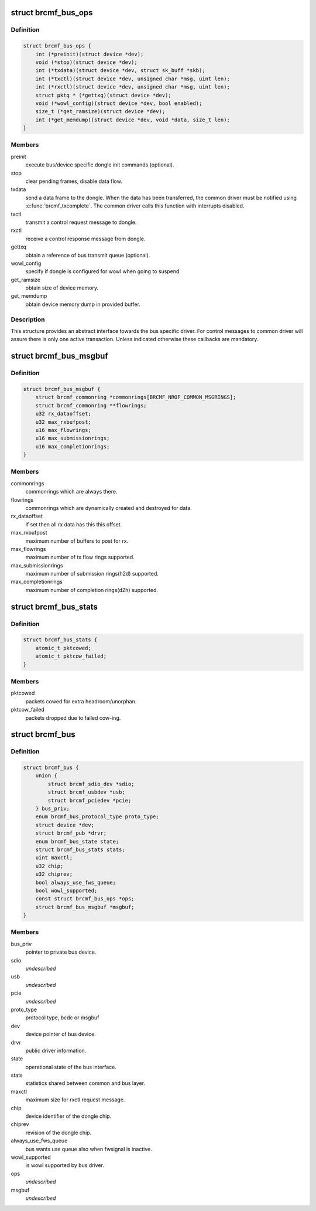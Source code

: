 .. -*- coding: utf-8; mode: rst -*-
.. src-file: drivers/net/wireless/broadcom/brcm80211/brcmfmac/bus.h

.. _`brcmf_bus_ops`:

struct brcmf_bus_ops
====================

.. c:type:: struct brcmf_bus_ops

    bus callback operations.

.. _`brcmf_bus_ops.definition`:

Definition
----------

.. code-block:: c

    struct brcmf_bus_ops {
        int (*preinit)(struct device *dev);
        void (*stop)(struct device *dev);
        int (*txdata)(struct device *dev, struct sk_buff *skb);
        int (*txctl)(struct device *dev, unsigned char *msg, uint len);
        int (*rxctl)(struct device *dev, unsigned char *msg, uint len);
        struct pktq * (*gettxq)(struct device *dev);
        void (*wowl_config)(struct device *dev, bool enabled);
        size_t (*get_ramsize)(struct device *dev);
        int (*get_memdump)(struct device *dev, void *data, size_t len);
    }

.. _`brcmf_bus_ops.members`:

Members
-------

preinit
    execute bus/device specific dongle init commands (optional).

stop
    clear pending frames, disable data flow.

txdata
    send a data frame to the dongle. When the data
    has been transferred, the common driver must be
    notified using \ :c:func:`brcmf_txcomplete`\ . The common
    driver calls this function with interrupts
    disabled.

txctl
    transmit a control request message to dongle.

rxctl
    receive a control response message from dongle.

gettxq
    obtain a reference of bus transmit queue (optional).

wowl_config
    specify if dongle is configured for wowl when going to suspend

get_ramsize
    obtain size of device memory.

get_memdump
    obtain device memory dump in provided buffer.

.. _`brcmf_bus_ops.description`:

Description
-----------

This structure provides an abstract interface towards the
bus specific driver. For control messages to common driver
will assure there is only one active transaction. Unless
indicated otherwise these callbacks are mandatory.

.. _`brcmf_bus_msgbuf`:

struct brcmf_bus_msgbuf
=======================

.. c:type:: struct brcmf_bus_msgbuf

    bus ringbuf if in case of msgbuf.

.. _`brcmf_bus_msgbuf.definition`:

Definition
----------

.. code-block:: c

    struct brcmf_bus_msgbuf {
        struct brcmf_commonring *commonrings[BRCMF_NROF_COMMON_MSGRINGS];
        struct brcmf_commonring **flowrings;
        u32 rx_dataoffset;
        u32 max_rxbufpost;
        u16 max_flowrings;
        u16 max_submissionrings;
        u16 max_completionrings;
    }

.. _`brcmf_bus_msgbuf.members`:

Members
-------

commonrings
    commonrings which are always there.

flowrings
    commonrings which are dynamically created and destroyed for data.

rx_dataoffset
    if set then all rx data has this this offset.

max_rxbufpost
    maximum number of buffers to post for rx.

max_flowrings
    maximum number of tx flow rings supported.

max_submissionrings
    maximum number of submission rings(h2d) supported.

max_completionrings
    maximum number of completion rings(d2h) supported.

.. _`brcmf_bus_stats`:

struct brcmf_bus_stats
======================

.. c:type:: struct brcmf_bus_stats

    bus statistic counters.

.. _`brcmf_bus_stats.definition`:

Definition
----------

.. code-block:: c

    struct brcmf_bus_stats {
        atomic_t pktcowed;
        atomic_t pktcow_failed;
    }

.. _`brcmf_bus_stats.members`:

Members
-------

pktcowed
    packets cowed for extra headroom/unorphan.

pktcow_failed
    packets dropped due to failed cow-ing.

.. _`brcmf_bus`:

struct brcmf_bus
================

.. c:type:: struct brcmf_bus

    interface structure between common and bus layer

.. _`brcmf_bus.definition`:

Definition
----------

.. code-block:: c

    struct brcmf_bus {
        union {
            struct brcmf_sdio_dev *sdio;
            struct brcmf_usbdev *usb;
            struct brcmf_pciedev *pcie;
        } bus_priv;
        enum brcmf_bus_protocol_type proto_type;
        struct device *dev;
        struct brcmf_pub *drvr;
        enum brcmf_bus_state state;
        struct brcmf_bus_stats stats;
        uint maxctl;
        u32 chip;
        u32 chiprev;
        bool always_use_fws_queue;
        bool wowl_supported;
        const struct brcmf_bus_ops *ops;
        struct brcmf_bus_msgbuf *msgbuf;
    }

.. _`brcmf_bus.members`:

Members
-------

bus_priv
    pointer to private bus device.

sdio
    *undescribed*

usb
    *undescribed*

pcie
    *undescribed*

proto_type
    protocol type, bcdc or msgbuf

dev
    device pointer of bus device.

drvr
    public driver information.

state
    operational state of the bus interface.

stats
    statistics shared between common and bus layer.

maxctl
    maximum size for rxctl request message.

chip
    device identifier of the dongle chip.

chiprev
    revision of the dongle chip.

always_use_fws_queue
    bus wants use queue also when fwsignal is inactive.

wowl_supported
    is wowl supported by bus driver.

ops
    *undescribed*

msgbuf
    *undescribed*

.. This file was automatic generated / don't edit.

